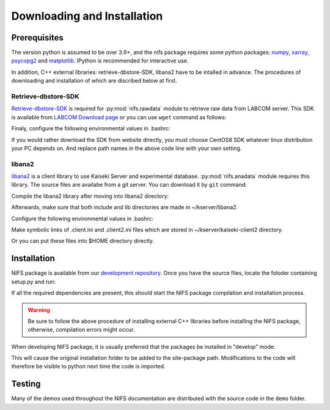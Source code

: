 
============================
Downloading and Installation
============================
.. _Python Setup Tools:       http://pypi.python.org/pypi/setuptools
.. _numpy:                    https://numpy.org
.. _xarray:                   http://xarray.pydata.org
.. _psycopg2:                 https://www.psycopg.org
.. _matplotlib:               https://matplotlib.org
.. _Retrieve-dbstore-SDK:     https://w3.lhd.nifs.ac.jp/LABCOM_Documents.htm
.. _LABCOM Download page:     https://w3.lhd.nifs.ac.jp/en/LABCOM_Download-e.htm
.. _libana2:                  http://kaiseki-dev.lhd.nifs.ac.jp/software/libana/index-e_new.htm
.. _development repository:   https://github.com/nifs-lhd/nifs

Prerequisites
=============
The version python is assumed to be over 3.9+, and
the nifs package requires some python packages: `numpy`_, `xarray`_, `psycopg2`_ and `matplotlib`_.
IPython is recommended for interactive use.

In addition, C++ external libraries: retrieve-dbstore-SDK, libana2 have to be intalled in advance.
The procedures of downloading and installation of which are discribed below at first.



Retrieve-dbstore-SDK
~~~~~~~~~~~~~~~~~~~~~
`Retrieve-dbstore-SDK`_ is required for :py:mod:`nifs.rawdata` module to retrieve raw data from LABCOM server.
This SDK is available from `LABCOM Download page`_
or you can use ``wget`` command as follows:

.. prompt:: bash $
    
    cd ~/  # To download retrieve-dbstore-SDK to user home directory
    wget http://w3.lhd.nifs.ac.jp/LABCOM_Softwares/Retrieve/retrieve-dbstore-22.0.0.sdk.el8.tar.gz
    tar -xvzf retrieve-dbstore-22.0.0.sdk.el8.tar.gz
    mv SDK retrieve-dbstore-SDK  # rename

Finaly, configure the following environmental values in .bashrc:

.. prompt:: bash $

    echo "export RETRIEVE_PREFIX=$HOME/retrieve-dbstore-SDK" >> ~/.bashrc
    echo "export INDEXSERVERNAME=DasIndex.LHD.nifs.ac.jp/LHD" >> ~/.bashrc
    source ~/.bashrc


If you would rather download the SDK from website directly, you must choose CentOS8 SDK
whatever linux distribution your PC depends on. And replace path names in the above code line with your own setting.



libana2
~~~~~~~~
`libana2`_ is a client library
to use Kaiseki Server and experimental database. :py:mod:`nifs.anadata` module requires this library.
The source files are availabe from a git server. You can download it by ``git`` command:

.. prompt:: bash $

    cd ~/
    git clone http://kaiseki-dev.lhd.nifs.ac.jp:/git/kserver


Compile the libana2 library after moving into libana2 directory:

.. prompt:: bash $

    cd ~/kserver/libana2
    make install-head
    make install-lib

Afterwards, make sure that both include and lib directories are made in ~/kserver/libana2.

Configure the following environmental values in .bashrc:

.. prompt:: bash $

    echo "export LIBANA2_PREFIX=$HOME/kserver/libana2" >> ~/.bashrc
    echo "export LD_LIBRARY_PATH=$LD_LIBRARY_PATH:$LIBANA2_PREFIX/lib" >> ~/.bashrc
    source ~/.bashrc

Make symbolic links of .client.ini and .client2.ini files which are stored in ~/kserver/kaiseki-client2 directory.

.. prompt:: bash $

    ln -s ~/kserver/kaiseki-client2/.client.ini ~/.client.ini
    ln -s ~/kserver/kaiseki-client2/.client2.ini ~/.client2.ini

Or you can put these files into $HOME directory directly.


Installation
============
NIFS package is available from our `development repository`_.
Once you have the source files, locate the foloder containing setup.py and run:

.. prompt:: bash $

    python setup.py install

If all the required dependencies are present,
this should start the NIFS package compilation and installation process.

.. warning:: 

    Be sure to follow the above procedure of installing external C++ libraries before installing the NIFS package, otherwise, compilation errors
    might occur.


When developing NIFS package, it is usually preferred that the packages be installed in "develop" mode:

.. prompt:: bash $

    python setup.py develop

This will cause the original installation folder to be added to the site-package path.
Modifications to the code will therefore be visible to python next time the code is imported.


Testing
========
Many of the demos used throughout the NIFS documentation are distributed with the source code in the ``demo`` folder.